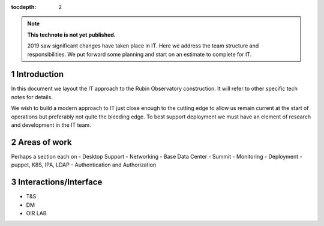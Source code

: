 ..
  See https://developer.lsst.io/restructuredtext/style.html
  for a guide to reStructuredText writing.

:tocdepth: 2

.. sectnum::

.. note::

   **This technote is not yet published.**

   2019 saw significant changes have taken place in IT. Here we address the team structure and responsibilities. We put forward some planning and start on an estimate to complete for IT.

.. Add content here.
.. Do not include the document title (it's automatically added from metadata.yaml).

Introduction
============

In this document we layout the IT approach to the Rubin Observatory  construction. It will refer to other specific tech notes for details. 

We wish to build a modern approach to IT just close enough to the cutting edge to allow us remain current at the start of operations but preferably not quite the bleeding edge. 
To best support deployment we must have an element of research and development in the IT team.

Areas of work
=============
Perhaps a section each on 
- Desktop Support
- Networking
- Base Data Center
- Summit
- Monitoring
- Deployment  - puppet, K8S, IPA, LDAP 
- Authentication and Authorization

Interactions/Interface
=====================
- T&S
- DM
- OIR LAB
.. .. rubric:: References
.. Make in-text citations with: :cite:`bibkey`.

.. .. bibliography:: local.bib lsstbib/books.bib lsstbib/lsst.bib lsstbib/lsst-dm.bib lsstbib/refs.bib lsstbib/refs_ads.bib
..    :style: lsst_aa
